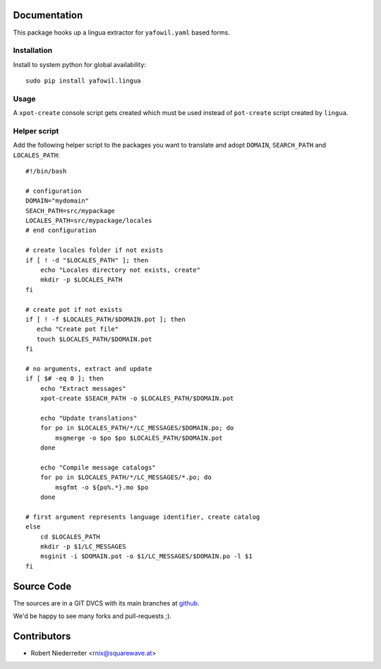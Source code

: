 Documentation
=============

This package hooks up a lingua extractor for ``yafowil.yaml`` based forms.


Installation
------------

Install to system python for global availability::

    sudo pip install yafowil.lingua


Usage
-----

A ``xpot-create`` console script gets created which must be used instead of
``pot-create`` script created by ``lingua``.


Helper script
-------------

Add the following helper script to the packages you want to translate and
adopt ``DOMAIN``, ``SEARCH_PATH`` and ``LOCALES_PATH``::

    #!/bin/bash

    # configuration
    DOMAIN="mydomain"
    SEACH_PATH=src/mypackage
    LOCALES_PATH=src/mypackage/locales
    # end configuration

    # create locales folder if not exists
    if [ ! -d "$LOCALES_PATH" ]; then
        echo "Locales directory not exists, create"
        mkdir -p $LOCALES_PATH
    fi

    # create pot if not exists
    if [ ! -f $LOCALES_PATH/$DOMAIN.pot ]; then
       echo "Create pot file"
       touch $LOCALES_PATH/$DOMAIN.pot
    fi

    # no arguments, extract and update
    if [ $# -eq 0 ]; then
        echo "Extract messages"
        xpot-create $SEACH_PATH -o $LOCALES_PATH/$DOMAIN.pot

        echo "Update translations"
        for po in $LOCALES_PATH/*/LC_MESSAGES/$DOMAIN.po; do
            msgmerge -o $po $po $LOCALES_PATH/$DOMAIN.pot
        done

        echo "Compile message catalogs"
        for po in $LOCALES_PATH/*/LC_MESSAGES/*.po; do
            msgfmt -o ${po%.*}.mo $po
        done

    # first argument represents language identifier, create catalog
    else
        cd $LOCALES_PATH
        mkdir -p $1/LC_MESSAGES
        msginit -i $DOMAIN.pot -o $1/LC_MESSAGES/$DOMAIN.po -l $1
    fi


Source Code
===========

The sources are in a GIT DVCS with its main branches at 
`github <http://github.com/bluedynamics/yafowil.lingua>`_.

We'd be happy to see many forks and pull-requests ;).


Contributors
============

- Robert Niederreiter <rnix@squarewave.at>
